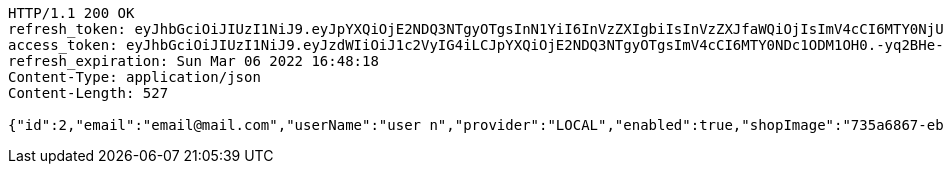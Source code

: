 [source,http,options="nowrap"]
----
HTTP/1.1 200 OK
refresh_token: eyJhbGciOiJIUzI1NiJ9.eyJpYXQiOjE2NDQ3NTgyOTgsInN1YiI6InVzZXIgbiIsInVzZXJfaWQiOjIsImV4cCI6MTY0NjU3MjY5OH0.rF6tYvZGsA01vYBacJ-0NcHoXkeIiYvj0kIZQO3DdmA
access_token: eyJhbGciOiJIUzI1NiJ9.eyJzdWIiOiJ1c2VyIG4iLCJpYXQiOjE2NDQ3NTgyOTgsImV4cCI6MTY0NDc1ODM1OH0.-yq2BHe-f8U12vEB3mWPu6kxk_pDxtWhQRVDx-Q-DqA
refresh_expiration: Sun Mar 06 2022 16:48:18
Content-Type: application/json
Content-Length: 527

{"id":2,"email":"email@mail.com","userName":"user n","provider":"LOCAL","enabled":true,"shopImage":"735a6867-eb32-444e-91ea-f3f542fe07ee.jpeg","profileImage":"33caa650-5118-489c-95f9-c14b606daa78.jpeg","roles":["USER"],"createdAt":"2022-02-13T16:48:18.110183","updatedAt":"2022-02-13T16:48:18.110196","shopName":null,"address":"address","description":"desc","debtOrDemand":[],"cheques":[],"categories":[],"name":"user n","username":"email@mail.com","accountNonExpired":true,"accountNonLocked":true,"credentialsNonExpired":true}
----